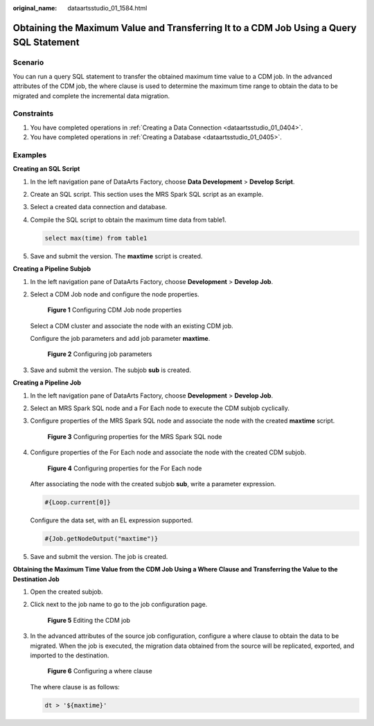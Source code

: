:original_name: dataartsstudio_01_1584.html

.. _dataartsstudio_01_1584:

Obtaining the Maximum Value and Transferring It to a CDM Job Using a Query SQL Statement
========================================================================================

Scenario
--------

You can run a query SQL statement to transfer the obtained maximum time value to a CDM job. In the advanced attributes of the CDM job, the where clause is used to determine the maximum time range to obtain the data to be migrated and complete the incremental data migration.

Constraints
-----------

#. You have completed operations in :ref:`Creating a Data Connection <dataartsstudio_01_0404>`.
#. You have completed operations in :ref:`Creating a Database <dataartsstudio_01_0405>`.

Examples
--------

**Creating an SQL Script**

#. In the left navigation pane of DataArts Factory, choose **Data Development** > **Develop Script**.

#. Create an SQL script. This section uses the MRS Spark SQL script as an example.

#. Select a created data connection and database.

#. Compile the SQL script to obtain the maximum time data from table1.

   .. code-block::

      select max(time) from table1

#. Save and submit the version. The **maxtime** script is created.

**Creating a Pipeline Subjob**

#. In the left navigation pane of DataArts Factory, choose **Development** > **Develop Job**.

#. Select a CDM Job node and configure the node properties.


   .. figure:: /_static/images/en-us_image_0000002305407725.png
      :alt: **Figure 1** Configuring CDM Job node properties

      **Figure 1** Configuring CDM Job node properties

   Select a CDM cluster and associate the node with an existing CDM job.

   Configure the job parameters and add job parameter **maxtime**.


   .. figure:: /_static/images/en-us_image_0000002270790992.png
      :alt: **Figure 2** Configuring job parameters

      **Figure 2** Configuring job parameters

#. Save and submit the version. The subjob **sub** is created.

**Creating a Pipeline Job**

#. In the left navigation pane of DataArts Factory, choose **Development** > **Develop Job**.

#. Select an MRS Spark SQL node and a For Each node to execute the CDM subjob cyclically.

#. Configure properties of the MRS Spark SQL node and associate the node with the created **maxtime** script.


   .. figure:: /_static/images/en-us_image_0000002305440781.png
      :alt: **Figure 3** Configuring properties for the MRS Spark SQL node

      **Figure 3** Configuring properties for the MRS Spark SQL node

#. Configure properties of the For Each node and associate the node with the created CDM subjob.


   .. figure:: /_static/images/en-us_image_0000002305407721.png
      :alt: **Figure 4** Configuring properties for the For Each node

      **Figure 4** Configuring properties for the For Each node

   After associating the node with the created subjob **sub**, write a parameter expression.

   .. code-block::

      #{Loop.current[0]}

   Configure the data set, with an EL expression supported.

   .. code-block::

      #{Job.getNodeOutput("maxtime")}

#. Save and submit the version. The job is created.

**Obtaining the Maximum Time Value from the CDM Job Using a Where Clause and Transferring the Value to the Destination Job**

#. Open the created subjob.

#. Click |image1| next to the job name to go to the job configuration page.


   .. figure:: /_static/images/en-us_image_0000002305440801.png
      :alt: **Figure 5** Editing the CDM job

      **Figure 5** Editing the CDM job

#. In the advanced attributes of the source job configuration, configure a where clause to obtain the data to be migrated. When the job is executed, the migration data obtained from the source will be replicated, exported, and imported to the destination.


   .. figure:: /_static/images/en-us_image_0000002270790972.png
      :alt: **Figure 6** Configuring a where clause

      **Figure 6** Configuring a where clause

   The where clause is as follows:

   .. code-block::

      dt > '${maxtime}'

.. |image1| image:: /_static/images/en-us_image_0000002270790960.png
